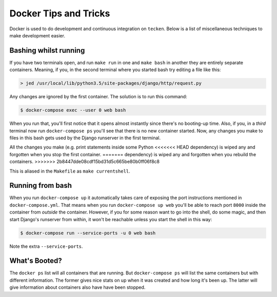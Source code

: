 ======================
Docker Tips and Tricks
======================

Docker is used to do development and continuous integration on ``tecken``.
Below is a list of miscellaneous techniques to make development easier.

Bashing whilst running
======================

If you have two terminals open, and run ``make run`` in one and ``make bash``
in another they are entirely separate containers. Meaning, if you, in the
second terminal where you started bash try editing a file like this:

.. code-block:: shell

    > jed /usr/local/lib/python3.5/site-packages/django/http/request.py

Any changes are ignored by the first container. The solution is to run this
command:

.. code-block:: shell

    $ docker-compose exec --user 0 web bash

When you run that, you'll first notice that it opens almost instantly
since there's no booting-up time. Also, if you, in a *third* terminal
now run ``docker-compose ps`` you'll see that there is no new container
started. Now, any changes you make to files in this bash gets used by
the Django runserver in the first terminal.

All the changes you make (e.g. print statements inside some Python
<<<<<<< HEAD
dependency) is wiped any and forgotten when you stop the first container.
=======
dependency) is wiped any and forgotten when you rebuild the containers.
>>>>>>> 2b8447dde08cdf15bd31d5c665be80b0ff06f8c8

This is aliased in the ``Makefile`` as ``make currentshell``.

Running from bash
=================

When you run ``docker-compose up`` it automatically takes care of exposing
the port instructions mentioned in ``docker-compose.yml``. That means
when you run ``docker-compose up web`` you'll be able to reach port ``8000``
inside the container from *outside* the container. However, if you for some
reason want to go into the shell, do some magic, and then start Django's
runserver from within, it won't be reachable unless you start the shell
in this way:

.. code-block:: shell

   $ docker-compose run --service-ports -u 0 web bash

Note the extra ``--service-ports``.


What's Booted?
==============

The ``docker ps`` list will all containers that are running. But
``docker-compose ps`` will list the same containers but with different
information. The former gives nice stats on up when it was created and
how long it's been up. The latter will give information about containers
also have have been stopped.
